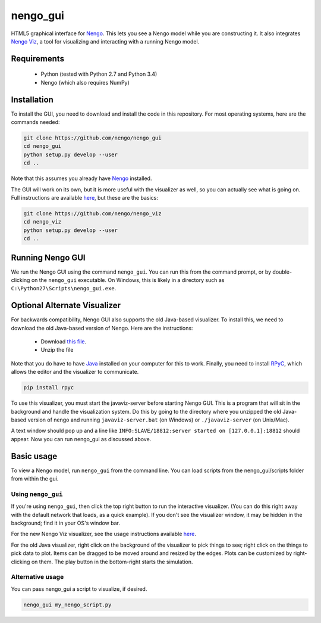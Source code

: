 *********
nengo_gui
*********

HTML5 graphical interface for `Nengo <https://github.com/nengo/nengo>`_.  This
lets you see a Nengo model while you are constructing it.  It also integrates 
`Nengo Viz <https://github.com/nengo/nengo_viz>`_, a tool for visualizing and
interacting with a running Nengo model. 

Requirements
============

 - Python (tested with Python 2.7 and Python 3.4)
 - Nengo (which also requires NumPy)

Installation
============

To install the GUI, you need to download and install the code in this 
repository.  For most operating systems, here are the commands needed:

.. code:: shell

   git clone https://github.com/nengo/nengo_gui
   cd nengo_gui
   python setup.py develop --user
   cd ..
   
Note that this assumes you already have `Nengo <https://github.com/ctn-waterloo/nengo/>`_ installed.

The GUI will work on its own, but it is more useful with the visualizer as
well, so you can actually see what is going on.  Full instructions are
available `here <https://github.com/nengo/nengo_viz>`_, but these are the
basics:

.. code:: shell

   git clone https://github.com/nengo/nengo_viz
   cd nengo_viz
   python setup.py develop --user
   cd ..
   

Running Nengo GUI
=================

We run the Nengo GUI using the command ``nengo_gui``.  You can run this 
from the command prompt, or by double-clicking on the ``nengo_gui`` executable.  
On Windows, this is likely in a directory such as
``C:\Python27\Scripts\nengo_gui.exe``.  


Optional Alternate Visualizer
=============================

For backwards compatibility, Nengo GUI also supports the old Java-based
visualizer.  To install this, we need to download the old Java-based version
of Nengo.  Here are the instructions:

 - Download `this file <http://ctnsrv.uwaterloo.ca:8080/jenkins/job/Nengo/lastSuccessfulBuild/artifact/nengo-latest.zip>`_.
 - Unzip the file

Note that you do have to have `Java <http://java.com/>`_ installed on your computer for this to work.  Finally, you
need to install `RPyC <http://rpyc.readthedocs.org/>`_, which allows the editor and the visualizer to communicate.

.. code:: shell

   pip install rpyc
   
To use this visualizer, you must start the javaviz-server before starting
Nengo GUI.  This is a program that will sit in the background and handle the
visualization system.  Do this by going to the directory where you unzipped the old Java-based version
of nengo and running ``javaviz-server.bat`` (on Windows) or ``./javaviz-server`` (on Unix/Mac). 

A text window should pop up and a line like ``INFO:SLAVE/18812:server started on [127.0.0.1]:18812`` should appear.
Now you can run nengo_gui as discussed above.


Basic usage
===========

To view a Nengo model, run ``nengo_gui`` from the command line.  You can load scripts from the nengo_gui/scripts
folder from within the gui.

Using ``nengo_gui``
-------------------

If you're using ``nengo_gui``, then click the top right button to run
the interactive visualizer. (You can do this right away with the default network that loads, 
as a quick example).  If you don't
see the visualizer window, it may be hidden in the background; find it
in your OS's window bar.

For the new Nengo Viz visualizer, see the usage instructions
available `here <https://github.com/nengo/nengo_viz>`_.

For the old Java visualizer, right click on the background of the
visualizer to pick things to see; right click on the things to pick
data to plot. Items can be dragged to be moved around and resized
by the edges.  Plots can be customized by right-clicking on them.
The play button in the bottom-right starts the simulation.

Alternative usage
-----------------
You can pass nengo_gui a script to visualize, if desired.

.. code:: shell

   nengo_gui my_nengo_script.py
